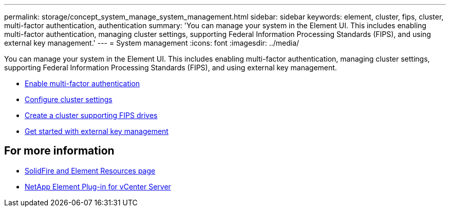 ---
permalink: storage/concept_system_manage_system_management.html
sidebar: sidebar
keywords: element, cluster, fips, cluster, multi-factor authentication, authentication
summary: 'You can manage your system in the Element UI. This includes enabling multi-factor authentication, managing cluster settings, supporting Federal Information Processing Standards (FIPS), and using external key management.'
---
= System management
:icons: font
:imagesdir: ../media/

[.lead]
You can manage your system in the Element UI. This includes enabling multi-factor authentication, managing cluster settings, supporting Federal Information Processing Standards (FIPS), and using external key management.

* link:concept_system_manage_mfa_enable_multi_factor_authentication.html[Enable multi-factor authentication]
* link:concept_system_manage_cluster_configure_cluster_settings.adoc[Configure cluster settings]
* link:task_system_manage_fips_create_a_cluster_supporting_fips_drives.html[Create a cluster supporting FIPS drives]
* link:concept_system_manage_key_get_started_with_external_key_management.html[Get started with external key management]

== For more information
* https://www.netapp.com/data-storage/solidfire/documentation[SolidFire and Element Resources page^]
* https://docs.netapp.com/us-en/vcp/index.html[NetApp Element Plug-in for vCenter Server^]
